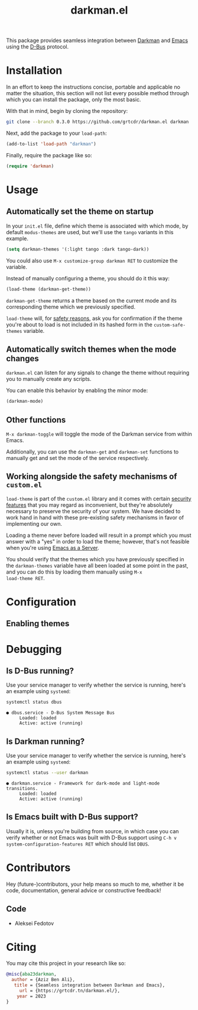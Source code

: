 #+title: darkman.el

This package provides seamless integration between [[https://darkman.whynothugo.nl][Darkman]] and [[https://gnu.org/software/emacs][Emacs]]
using the [[https://www.freedesktop.org/wiki/Software/dbus/][D-Bus]] protocol.

* Installation
:PROPERTIES:
:CUSTOM_ID: installation
:END:

In an effort to keep the instructions concise, portable and applicable
no matter the situation, this section will not list every possible
method through which you can install the package, only the most basic.

With that in mind, begin by cloning the repository:

#+begin_src sh
git clone --branch 0.3.0 https://github.com/grtcdr/darkman.el darkman
#+end_src

Next, add the package to your =load-path=:

#+begin_src emacs-lisp
(add-to-list 'load-path "darkman")
#+end_src

Finally, require the package like so:

#+begin_src emacs-lisp
(require 'darkman)
#+end_src

* Usage

** Automatically set the theme on startup

In your =init.el= file, define which theme is associated with which
mode, by default =modus-themes= are used, but we'll use the =tango=
variants in this example.

#+begin_src emacs-lisp
(setq darkman-themes '(:light tango :dark tango-dark))
#+end_src

You could also use =M-x customize-group darkman RET= to customize the
variable.

Instead of manually configuring a theme, you should do it this way:

#+begin_src emacs-lisp
(load-theme (darkman-get-theme))
#+end_src

=darkman-get-theme= returns a theme based on the current mode and its
corresponding theme which we previously specified.

=load-theme= will, for [[#safety][safety reasons]], ask you for confirmation if the
theme you're about to load is not included in its hashed form in the
=custom-safe-themes= variable.

** Automatically switch themes when the mode changes

=darkman.el= can listen for any signals to change the theme without
requiring you to manually create any scripts.

You can enable this behavior by enabling the minor mode:

#+begin_src emacs-lisp
(darkman-mode)
#+end_src

** Other functions

=M-x darkman-toggle= will toggle the mode of the Darkman service from
within Emacs.

Additionally, you can use the =darkman-get= and =darkman-set=
functions to manually get and set the mode of the service
respectively.

** Working alongside the safety mechanisms of =custom.el=
:PROPERTIES:
:CUSTOM_ID: safety
:END:

=load-theme= is part of the =custom.el= library and it comes with
certain [[https://www.gnu.org/software/emacs/manual/html_node/emacs/Custom-Themes.html][security features]] that you may regard as inconvenient, but
they're absolutely necessary to preserve the security of your
system. We have decided to work hand in hand with these pre-existing
safety mechanisms in favor of implementing our own.

Loading a theme never before loaded will result in a prompt which you
must answer with a "yes" in order to load the theme; however, that's
not feasible when you're using [[https://www.gnu.org/software/emacs/manual/html_node/emacs/Emacs-Server.html][Emacs as a Server]].

You should verify that the themes which you have previously specified
in the =darkman-themes= variable have all been loaded at some point in
the past, and you can do this by loading them manually using =M-x
load-theme RET=.

* Configuration

** Enabling themes 

* Debugging

** Is D-Bus running?

Use your service manager to verify whether the service is running,
here's an example using =systemd=:

#+begin_src sh
systemctl status dbus
#+end_src

#+begin_example
● dbus.service - D-Bus System Message Bus
     Loaded: loaded
     Active: active (running)
#+end_example

** Is Darkman running?

Use your service manager to verify whether the service is running,
here's an example using =systemd=:

#+begin_src sh
systemctl status --user darkman
#+end_src

#+begin_example
● darkman.service - Framework for dark-mode and light-mode transitions.
     Loaded: loaded
     Active: active (running)
#+end_example

** Is Emacs built with D-Bus support?

Usually it is, unless you're building from source, in which case you
can verify whether or not Emacs was built with D-Bus support using
=C-h v system-configuration-features RET= which should list =DBUS=.

* Contributors

Hey (future-)contributors, your help means so much to me, whether it
be code, documentation, general advice or constructive feedback!

** Code

- Aleksei Fedotov

* Citing

You may cite this project in your research like so:

#+begin_src bibtex
@misc{aba23darkman,
  author = {Aziz Ben Ali},
   title = {Seamless integration between Darkman and Emacs},
     url = {https://grtcdr.tn/darkman.el/},
    year = 2023
}
#+end_src
